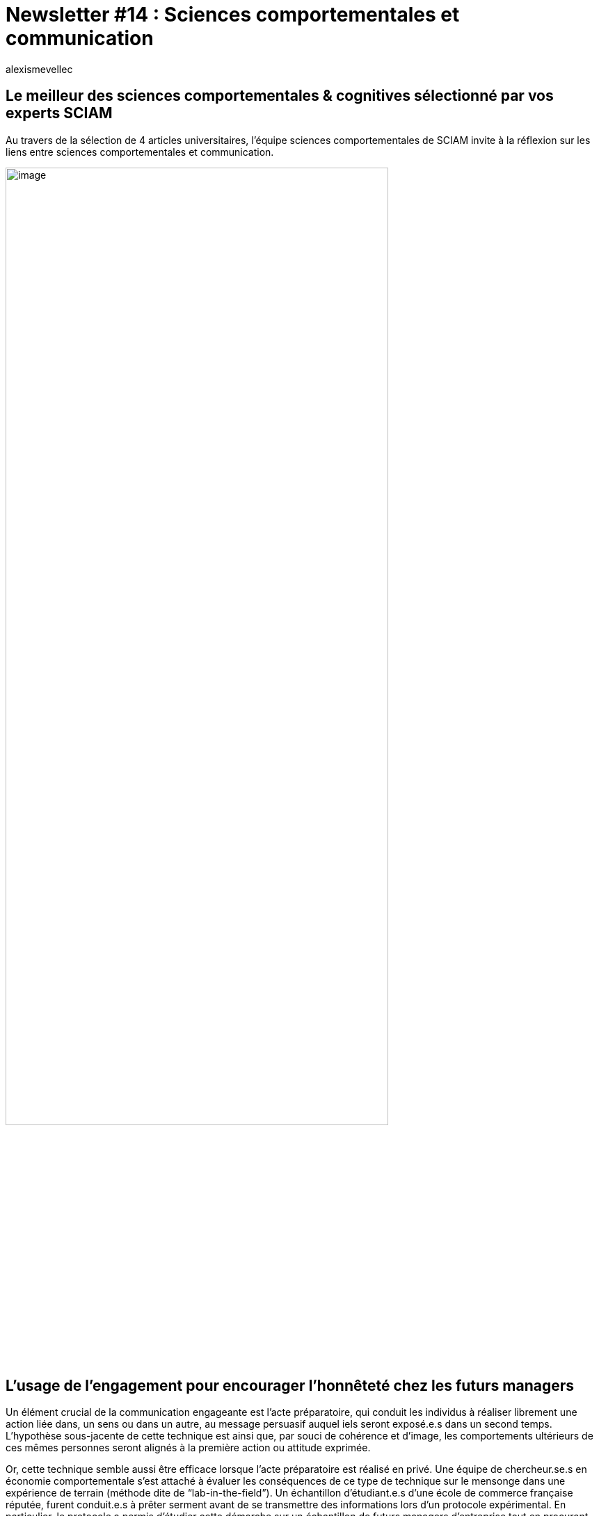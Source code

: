 = Newsletter #14 : Sciences comportementales et communication
:showtitle:
:page-navtitle: Newsletter #14 : Sciences comportementales et communication
:page-excerpt: Au travers de la sélection de 4 articles universitaires, l’équipe sciences comportementales de SCIAM invite à la réflexion sur les liens entre sciences comportementales et communication.
:layout: post
:author: alexismevellec
:page-tags: ['SCC','NewletterSCC', 'SciencesComportementales', 'Communication']
:docinfo: shared-footer
:page-vignette: SoCo.png
//:post-vignette: SoCo.png
:page-vignette-licence: Illustration par <a href="https://www.istockphoto.com/fr/portfolio/CrailsheimStudio" target="_blank">CrailsheimStudio</a>.
:page-liquid:

== Le meilleur des sciences comportementales & cognitives sélectionné par vos experts SCIAM

Au travers de la sélection de 4 articles universitaires, l’équipe sciences comportementales de SCIAM invite à la réflexion sur les liens entre sciences comportementales et communication.

image::{{'/images/alexismevellec/nudge_800x400.png' | relative_url}}[image,width=80%,align="center"]

== L’usage de l’engagement pour encourager l’honnêteté chez les futurs managers

Un élément crucial de la communication engageante est l’acte préparatoire, qui conduit les individus à réaliser librement une action liée dans, un sens ou dans un autre, au message persuasif auquel iels seront exposé.e.s dans un second temps. L’hypothèse sous-jacente de cette technique est ainsi que, par souci de cohérence et d’image, les comportements ultérieurs de ces mêmes personnes seront alignés à la première action ou attitude exprimée.

Or, cette technique semble aussi être efficace lorsque l’acte préparatoire est réalisé en privé. Une équipe de chercheur.se.s en économie comportementale s’est attaché à évaluer les conséquences de ce type de technique sur le mensonge dans une expérience de terrain (méthode dite de “lab-in-the-field”). Un échantillon d’étudiant.e.s d’une école de commerce française réputée, furent conduit.e.s à prêter serment avant de se transmettre des informations lors d’un protocole expérimental. En particulier, le protocole a permis d’étudier cette démarche sur un échantillon de futurs managers d’entreprise tout en procurant l’environnement contrôlé permettant de tirer des conclusions sur les mécanismes à la base de cette approche.

Les résultats démontrent que la technique permet de réduire le mensonge dans 70% des cas lorsque celui-ci sert l’intérêt du messager mais pas celui de la cible. A contrario, prêter serment ne semble avoir aucun effet lorsque les intérêts des protagonistes sont alignés. L’effet de l’engagement ne semble pas non plus être influencé par l’identité des personnes impliquées{nbsp}: l’engagement exerce une influence comparable selon que le messager et la cible sont de la même école de commerce, ou pas. Autre résultat intéressant : le serment semble agir en faisant porter aux personnes un coût psychologique important en cas de mensonge.

https://www.frontiersin.org/articles/10.3389/fpsyg.2021.701627/full[*LIRE*^]

== Communication, connaissances et comportement

De nombreux pays consacrent des efforts substantiels et des sommes importantes à la communication sur les retraites ou plus généralement sur les questions de santé publique visant à informer les individus et à les aider à prendre de meilleures décisions. Les études sur l’efficacité de ces stratégies de communication sont rares. Cet article de l’université de Cambridge fait exception et fournit une étude longitudinale détaillée pour mesurer l’impact des communications autour des retraites aux Pays-Bas. La conclusion est simple, « les connaissances seules ne suffisent pas à en faire des décideurs actifs en matière de retraite ». L’étude préconise plutôt de s’appuyer sur les leviers comportementaux en changeant simplement l’option par défaut.

https://www.cambridge.org/core/journals/journal-of-pension-economics-and-finance/article/pension-communication-knowledge-and-behaviour/5B104E1720447452631F2BAEE04444EF[*LIRE*^]

== La Communication persuasive, une méthode efficace pour changer les idées

L’article suivant illustre l’efficacité de la communication persuasive en termes de changement de connaissances. Dans le cadre d’un partenariat entre le centre d’éthique CISSS de Laval et les chercheurs de l’université de Laval, un projet d’accompagnement a été mis en place visant le renforcement de la culture éthique organisationnelle. En suivant la démarche classique d’intervention issues des travaux en psychologie sociale, les chercheurs ont identifié d’abord un échantillon cible. Ensuite, ils ont procédé à une analyse détaillée de la communication appliquée par le CISSS. Leur choix d’intervention a porté sur la communication persuasive comme alternative à la communication classique utilisée, en s’appuyant sur un critère important permettant la persuasion (i.e., la crédibilité de la source).

Selon les résultats qualitatifs et quantitatifs, l’application de la communication persuasive a eu un effet sur le volet cognitif et l’acquisition de nouvelles connaissances mais pas sur les comportements. Néanmoins, l’application d’un nouveau code d’éthique organisationnelle nécessite d’aller plus loin que le changement d’idées et d’inciter le personnel à agir. En conclusion les chercheurs suggèrent l’utilisation d’une méthode de changement de comportements qui sera adéquate au contexte.

https://archipel.uqam.ca/12128/1/YF_rapportDeRecherche-PRINT.pdf[*LIRE*^]

== Combiner les approches pour lutter contre la désinformation en ligne

De nombreuses méthodes existent afin de lutter contre la désinformation en ligne, qu’il s’agisse d’incitations douces à évaluer la fiabilité de l’information à disposition à la modération pure et simple du contenu en ligne. Par des travaux de modélisations, des chercheurs montrent toutefois que chaque méthode prise isolément a peu de chance d’être efficace ; cela ne serait qu’en combinant ces différentes approches que l’on pourrait espérer obtenir un impact significatif.

https://www.nature.com/articles/s41562-022-01389-5[*LIRE*^]

'''

https://sciam.fr/[SCIAM^] est aussi présent sur https://www.linkedin.com/company/sciamfr/[LinkedIn^] et https://twitter.com/SciamVox[Twitter^]. Rejoignez la conversation et interagissez directement en ligne avec nos experts.

Contribuons collectivement à la diffusion de contenus scientifiques.

*Notre écosystème*

image::{{'/images/alexismevellec/ecosys.png' | relative_url}}[image,width=50%,align="center"]